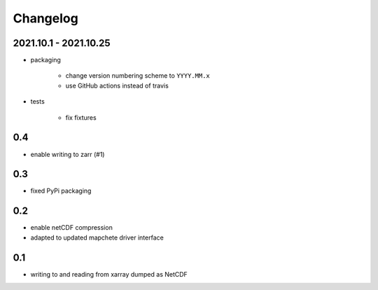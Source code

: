 #########
Changelog
#########


----------------------
2021.10.1 - 2021.10.25
----------------------

* packaging

    * change version numbering scheme to ``YYYY.MM.x``
    * use GitHub actions instead of travis

* tests

    * fix fixtures


---
0.4
---
* enable writing to zarr (#1)

---
0.3
---
* fixed PyPi packaging

---
0.2
---
* enable netCDF compression
* adapted to updated mapchete driver interface

---
0.1
---

* writing to and reading from xarray dumped as NetCDF
